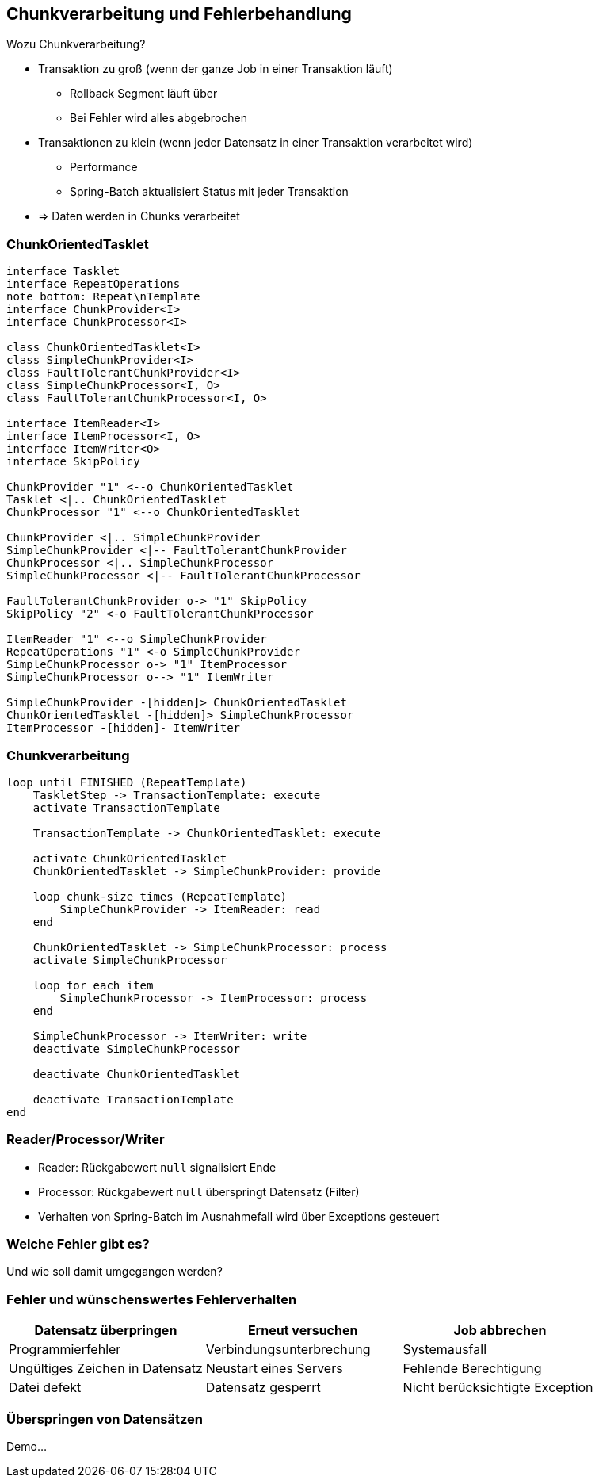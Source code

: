 == Chunkverarbeitung und Fehlerbehandlung

[.lead]
Wozu Chunkverarbeitung?

[%step]
- Transaktion zu groß (wenn der ganze Job in einer Transaktion läuft)
** Rollback Segment läuft über
** Bei Fehler wird alles abgebrochen
- Transaktionen zu klein (wenn jeder Datensatz in einer Transaktion verarbeitet wird)
** Performance
** Spring-Batch aktualisiert Status mit jeder Transaktion
- => Daten werden in Chunks verarbeitet

=== ChunkOrientedTasklet

[plantuml, ChunkOrientedTasklet, svg, width=1800]
....
interface Tasklet
interface RepeatOperations
note bottom: Repeat\nTemplate
interface ChunkProvider<I>
interface ChunkProcessor<I>

class ChunkOrientedTasklet<I>
class SimpleChunkProvider<I>
class FaultTolerantChunkProvider<I>
class SimpleChunkProcessor<I, O>
class FaultTolerantChunkProcessor<I, O>

interface ItemReader<I>
interface ItemProcessor<I, O>
interface ItemWriter<O>
interface SkipPolicy

ChunkProvider "1" <--o ChunkOrientedTasklet
Tasklet <|.. ChunkOrientedTasklet
ChunkProcessor "1" <--o ChunkOrientedTasklet

ChunkProvider <|.. SimpleChunkProvider
SimpleChunkProvider <|-- FaultTolerantChunkProvider
ChunkProcessor <|.. SimpleChunkProcessor
SimpleChunkProcessor <|-- FaultTolerantChunkProcessor

FaultTolerantChunkProvider o-> "1" SkipPolicy
SkipPolicy "2" <-o FaultTolerantChunkProcessor

ItemReader "1" <--o SimpleChunkProvider
RepeatOperations "1" <-o SimpleChunkProvider
SimpleChunkProcessor o-> "1" ItemProcessor
SimpleChunkProcessor o--> "1" ItemWriter

SimpleChunkProvider -[hidden]> ChunkOrientedTasklet
ChunkOrientedTasklet -[hidden]> SimpleChunkProcessor
ItemProcessor -[hidden]- ItemWriter
....

=== Chunkverarbeitung

[plantuml, ChunkExec, svg, width=1800]
....
loop until FINISHED (RepeatTemplate)
    TaskletStep -> TransactionTemplate: execute
    activate TransactionTemplate
    
    TransactionTemplate -> ChunkOrientedTasklet: execute

    activate ChunkOrientedTasklet
    ChunkOrientedTasklet -> SimpleChunkProvider: provide
    
    loop chunk-size times (RepeatTemplate)
        SimpleChunkProvider -> ItemReader: read
    end

    ChunkOrientedTasklet -> SimpleChunkProcessor: process
    activate SimpleChunkProcessor
    
    loop for each item
        SimpleChunkProcessor -> ItemProcessor: process
    end
   
    SimpleChunkProcessor -> ItemWriter: write 
    deactivate SimpleChunkProcessor
    
    deactivate ChunkOrientedTasklet
    
    deactivate TransactionTemplate
end
....

=== Reader/Processor/Writer

* Reader: Rückgabewert `null` signalisiert Ende
* Processor: Rückgabewert `null` überspringt Datensatz (Filter)
* Verhalten von Spring-Batch im Ausnahmefall wird über Exceptions gesteuert

=== Welche Fehler gibt es?

Und wie soll damit umgegangen werden?

=== Fehler und wünschenswertes Fehlerverhalten

|===
|Datensatz überpringen|Erneut versuchen|Job abbrechen

|Programmierfehler|Verbindungsunterbrechung|Systemausfall
|Ungültiges Zeichen in Datensatz|Neustart eines Servers|Fehlende Berechtigung
|Datei defekt|Datensatz gesperrt
|Nicht berücksichtigte Exception|
|===

=== Überspringen von Datensätzen

Demo...
